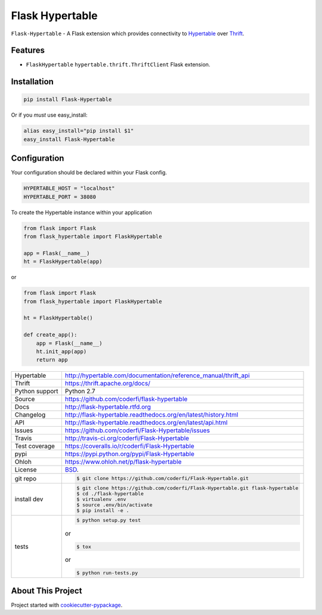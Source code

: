 ================
Flask Hypertable
================


.. image:: https://travis-ci.org/coderfi/Flask-Hypertable.png?branch=master
    :target: https://travis-ci.org/coderfi/Flask-Hypertable

.. image:: https://badge.fury.io/gh/coderfi%2FFlask-Hypertable.png
    :target: http://badge.fury.io/gh/coderfi%2FFlask-Hypertable

.. image:: https://coveralls.io/repos/coderfi/Flask-Hypertable/badge.png?branch=master
    :target: https://coveralls.io/r/coderfi/flask-hypertable?branch=master

.. image:: https://pypip.in/d/PYPI_PKG_NAME/badge.png
    :target: https://pypi.python.org/pypi//Flask-Hypertable/
    :alt: Downloads

``Flask-Hypertable`` - A Flask extension which provides connectivity to 
`Hypertable <http://hypertable.org/>`_ over `Thrift <https://thrift.apache.org/>`_.


Features
--------

* ``FlaskHypertable`` ``hypertable.thrift.ThriftClient`` Flask extension.


Installation
------------

.. code-block:: bash

    pip install Flask-Hypertable

Or if you *must* use easy_install:

.. code-block:: bash

    alias easy_install="pip install $1"
    easy_install Flask-Hypertable


Configuration
-------------

Your configuration should be declared within your Flask config.

.. code-block:: python

    HYPERTABLE_HOST = "localhost"
    HYPERTABLE_PORT = 38080

To create the Hypertable instance within your application

.. code-block:: python

    from flask import Flask
    from flask_hypertable import FlaskHypertable

    app = Flask(__name__)
    ht = FlaskHypertable(app) 

or

.. code-block:: python

    from flask import Flask
    from flask_hypertable import FlaskHypertable

    ht = FlaskHypertable()

    def create_app():
        app = Flask(__name__)
        ht.init_app(app)
        return app


==============  ==========================================================
Hypertable      http://hypertable.com/documentation/reference_manual/thrift_api
Thrift          https://thrift.apache.org/docs/
Python support  Python 2.7
Source          https://github.com/coderfi/flask-hypertable
Docs            http://flask-hypertable.rtfd.org
Changelog       http://flask-hypertable.readthedocs.org/en/latest/history.html
API             http://flask-hypertable.readthedocs.org/en/latest/api.html
Issues          https://github.com/coderfi/Flask-Hypertable/issues
Travis          http://travis-ci.org/coderfi/Flask-Hypertable
Test coverage   https://coveralls.io/r/coderfi/Flask-Hypertable
pypi            https://pypi.python.org/pypi/Flask-Hypertable
Ohloh           https://www.ohloh.net/p/flask-hypertable
License         `BSD`_.
git repo        .. code-block:: bash

                    $ git clone https://github.com/coderfi/Flask-Hypertable.git
install dev     .. code-block:: bash

                    $ git clone https://github.com/coderfi/Flask-Hypertable.git flask-hypertable
                    $ cd ./flask-hypertable
                    $ virtualenv .env
                    $ source .env/bin/activate
                    $ pip install -e .
tests           .. code-block:: bash

                    $ python setup.py test

                or

                .. code-block:: bash

                    $ tox

                or

                .. code-block:: bash

                    $ python run-tests.py


==============  ==========================================================

About This Project
------------------

Project started with `cookiecutter-pypackage <https://github.com/tony/cookiecutter-pypackage>`_.

.. _BSD: http://opensource.org/licenses/BSD-3-Clause
.. _Documentation: http://flask-hypertable.readthedocs.org/en/latest/
.. _API: http://flask-hypertable.readthedocs.org/en/latest/api.html
